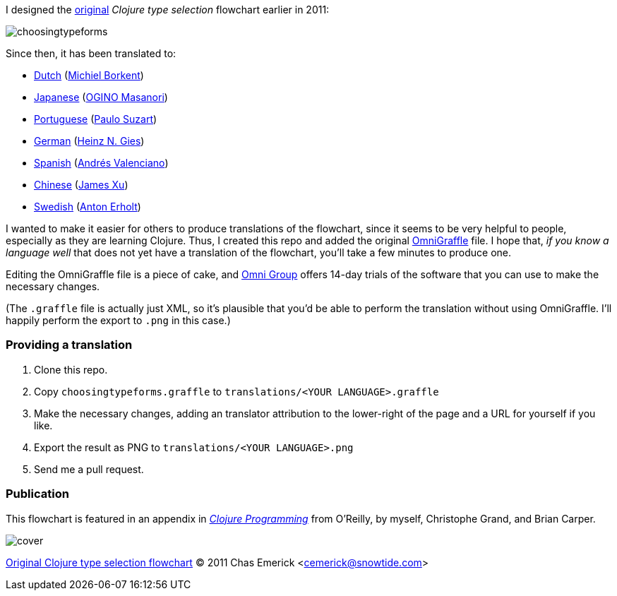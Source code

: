 I designed the http://cemerick.com/2011/07/05/flowchart-for-choosing-the-right-clojure-type-definition-form/[original] _Clojure type selection_ flowchart earlier in 2011:

image::https://github.com/cemerick/clojure-type-selection-flowchart/raw/master/choosingtypeforms.png[]

Since then, it has been translated to:

* https://github.com/cemerick/clojure-type-selection-flowchart/raw/master/translations/dutch.png[Dutch] (https://github.com/Borkdude[Michiel Borkent])
* https://github.com/cemerick/clojure-type-selection-flowchart/raw/master/translations/japanese.png[Japanese] (https://twitter.com/#!/omasanori[OGINO Masanori])
* https://github.com/cemerick/clojure-type-selection-flowchart/raw/master/translations/portuguese.png[Portuguese] (http://codemountain.wordpress.com/2011/08/22/flowchart-de-apoio-a-escolha-tipos-em-clojure[Paulo Suzart])
* https://github.com/cemerick/clojure-type-selection-flowchart/raw/master/translations/german.png[German] (http://blog.licenser.net[Heinz N. Gies])
* https://github.com/cemerick/clojure-type-selection-flowchart/raw/master/translations/spanish.png[Spanish] (http://www.andresvalenciano.com/[Andrés Valenciano])
* https://raw.github.com/cemerick/clojure-type-selection-flowchart/master/translations/chinese.png[Chinese] (http://xumingming.sinaapp.com/[James Xu])
* https://github.com/cemerick/clojure-type-selection-flowchart/raw/master/translations/swedish.png[Swedish] (https://github.com/antonaut[Anton Erholt])

I wanted to make it easier for others to produce translations of the flowchart, since it seems to be very helpful to people, especially as they are learning Clojure.  Thus, I created this repo and added the original http://www.omnigroup.com/products/omnigraffle/[OmniGraffle] file.  I hope that, _if you know a language well_ that does not yet have a translation of the flowchart, you'll take a few minutes to produce one.

Editing the OmniGraffle file is a piece of cake, and http://www.omnigroup.com/products/omnigraffle/[Omni Group] offers 14-day trials of the software that you can use to make the necessary changes.

(The `.graffle` file is actually just XML, so it's plausible that you'd be able to perform the translation without using OmniGraffle.  I'll happily perform the export to `.png` in this case.)

=== Providing a translation

1. Clone this repo.
2. Copy `choosingtypeforms.graffle` to `translations/<YOUR LANGUAGE>.graffle`
3. Make the necessary changes, adding an translator attribution to the lower-right of the page and a URL for yourself if you like.
4. Export the result as PNG to `translations/<YOUR LANGUAGE>.png`
5. Send me a pull request.

=== Publication

This flowchart is featured in an appendix in http://clojurebook.com[_Clojure Programming_] from O'Reilly, by myself, Christophe Grand, and Brian Carper.

image::http://www.clojurebook.com/cover.png[]


http://cemerick.com/2011/07/05/flowchart-for-choosing-the-right-clojure-type-definition-form[Original Clojure type selection flowchart] © 2011 Chas Emerick <http://cemerick.com[cemerick@snowtide.com]>

